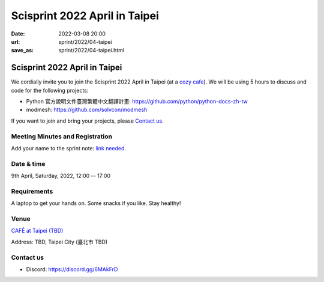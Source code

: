 ==================================
Scisprint 2022 April in Taipei
==================================

:date: 2022-03-08 20:00
:url: sprint/2022/04-taipei
:save_as: sprint/2022/04-taipei.html

Scisprint 2022 April in Taipei
==================================

We cordially invite you to join the Scisprint 2022 April in Taipei (at a
`cozy cafe <#Venue>`__).  We will be using 5 hours to discuss and code for the
following projects:

* Python 官方說明文件臺灣繁體中文翻譯計畫: https://github.com/python/python-docs-zh-tw
* modmesh: https://github.com/solvcon/modmesh

If you want to join and bring your projects, please `Contact us`_.

Meeting Minutes and Registration
--------------------------------

Add your name to the sprint note: `link needed <https://youtu.be/dQw4w9WgXcQ>`_.

Date & time
-----------

9th April, Saturday, 2022, 12:00 -- 17:00

Requirements
------------

A laptop to get your hands on. Some snacks if you like. Stay healthy!

.. Sponsors
.. --------

Venue
-----

`CAFÉ at Taipei (TBD) <https://g.page/9014psm?share>`__

Address: TBD, Taipei City
(臺北市 TBD)

.. raw:: html

  <div style="overflow:hidden; padding-bottom:56.25%; position:relative; height:0;">
  <iframe
  src="https://www.google.com/maps/embed?pb=!1m18!1m12!1m3!1d231262.63820761105!2d121.42141232611715!3d25.08565130797771!2m3!1f0!2f0!3f0!3m2!1i1024!2i768!4f13.1!3m3!1m2!1s0x3442ac6b61dbbd8b%3A0xbcd1baad5c06a482!2sTaipei%20City!5e0!3m2!1sen!2stw!4v1646740219414!5m2!1sen!2stw"
  style="left:0; top:0; height:100%; width:100%; position:absolute; border:0;"
  allowfullscreen=""
  aria-hidden="false"
  tabindex="0"
  loading="lazy">
  </iframe>
  </div>

Contact us
----------

* Discord: https://discord.gg/6MAkFrD

